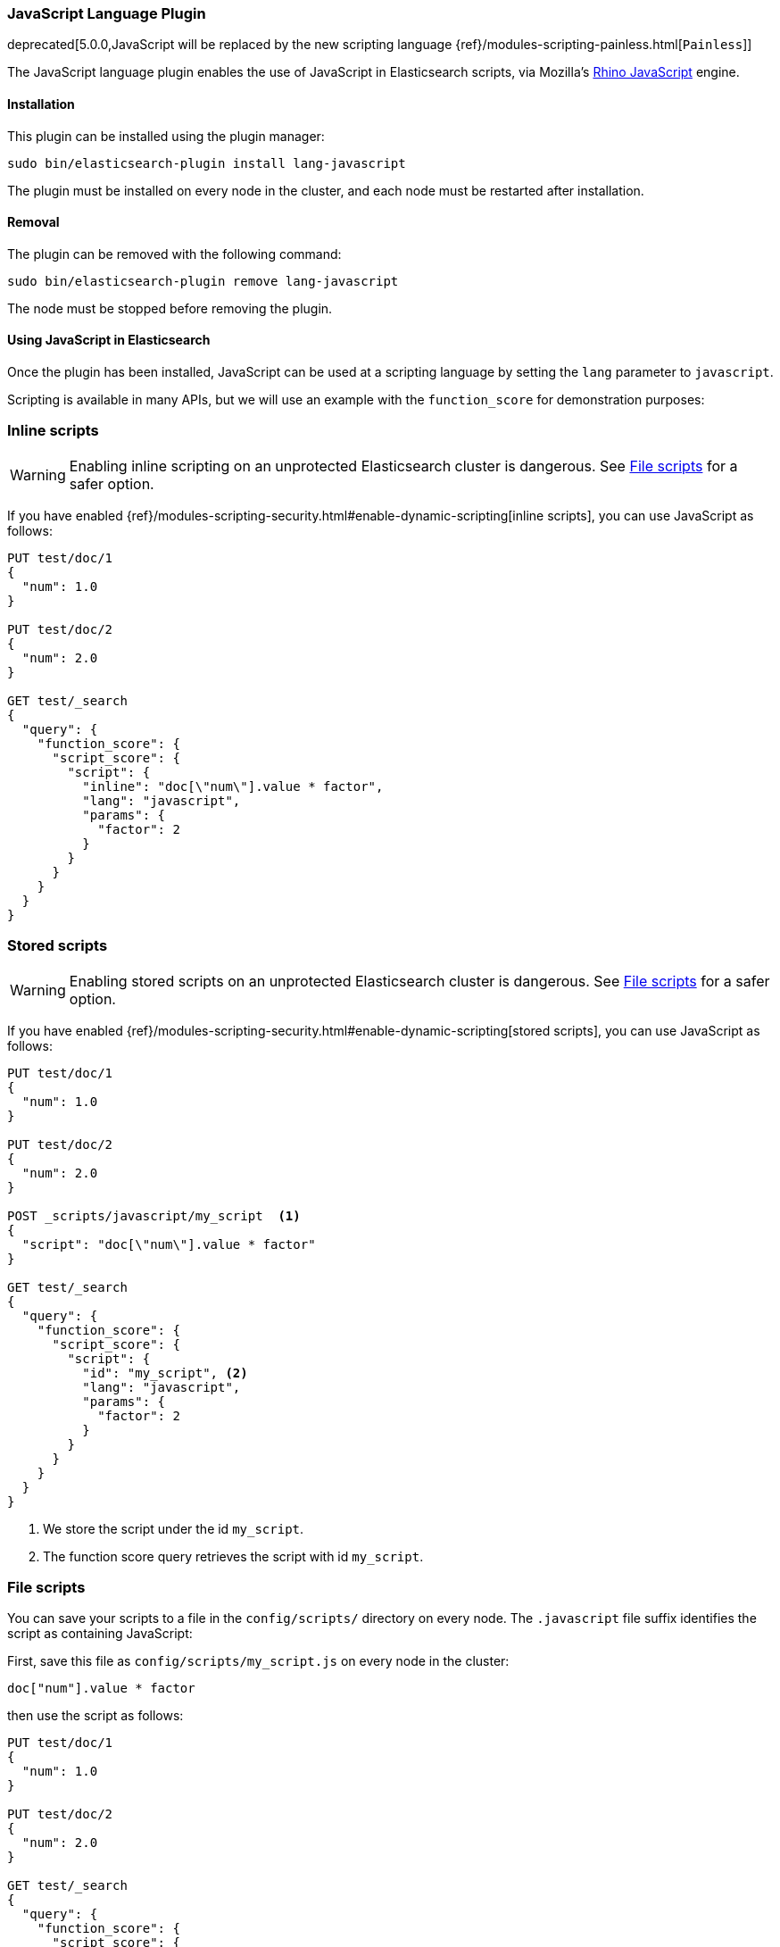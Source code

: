[[lang-javascript]]
=== JavaScript Language Plugin

deprecated[5.0.0,JavaScript will be replaced by the new scripting language {ref}/modules-scripting-painless.html[`Painless`]]

The JavaScript language plugin enables the use of JavaScript in Elasticsearch
scripts, via Mozilla's
https://developer.mozilla.org/en-US/docs/Mozilla/Projects/Rhino[Rhino JavaScript] engine.

[[lang-javascript-install]]
[float]
==== Installation

This plugin can be installed using the plugin manager:

[source,sh]
----------------------------------------------------------------
sudo bin/elasticsearch-plugin install lang-javascript
----------------------------------------------------------------
// NOTCONSOLE

The plugin must be installed on every node in the cluster, and each node must
be restarted after installation.

[[lang-javascript-remove]]
[float]
==== Removal

The plugin can be removed with the following command:

[source,sh]
----------------------------------------------------------------
sudo bin/elasticsearch-plugin remove lang-javascript
----------------------------------------------------------------
// NOTCONSOLE

The node must be stopped before removing the plugin.

[[lang-javascript-usage]]
==== Using JavaScript in Elasticsearch

Once the plugin has been installed, JavaScript can be used at a scripting
language by setting the `lang` parameter to `javascript`.

Scripting is available in many APIs, but we will use an example with the
`function_score` for demonstration purposes:

[[lang-javascript-inline]]
[float]
=== Inline scripts

WARNING: Enabling inline scripting on an unprotected Elasticsearch cluster is dangerous.
See <<lang-javascript-file>> for a safer option.

If you have enabled {ref}/modules-scripting-security.html#enable-dynamic-scripting[inline scripts],
you can use JavaScript as follows:

[source,js]
----
PUT test/doc/1
{
  "num": 1.0
}

PUT test/doc/2
{
  "num": 2.0
}

GET test/_search
{
  "query": {
    "function_score": {
      "script_score": {
        "script": {
          "inline": "doc[\"num\"].value * factor",
          "lang": "javascript",
          "params": {
            "factor": 2
          }
        }
      }
    }
  }
}
----
// CONSOLE

[[lang-javascript-stored]]
[float]
=== Stored scripts

WARNING: Enabling stored scripts on an unprotected Elasticsearch cluster is dangerous.
See <<lang-javascript-file>> for a safer option.

If you have enabled {ref}/modules-scripting-security.html#enable-dynamic-scripting[stored scripts],
you can use JavaScript as follows:

[source,js]
----
PUT test/doc/1
{
  "num": 1.0
}

PUT test/doc/2
{
  "num": 2.0
}

POST _scripts/javascript/my_script  <1>
{
  "script": "doc[\"num\"].value * factor"
}

GET test/_search
{
  "query": {
    "function_score": {
      "script_score": {
        "script": {
          "id": "my_script", <2>
          "lang": "javascript",
          "params": {
            "factor": 2
          }
        }
      }
    }
  }
}
----
// CONSOLE

<1> We store the script under the id `my_script`.
<2> The function score query retrieves the script with id `my_script`.


[[lang-javascript-file]]
[float]
=== File scripts

You can save your scripts to a file in the `config/scripts/` directory on
every node. The `.javascript` file suffix identifies the script as containing
JavaScript:

First, save this file as `config/scripts/my_script.js` on every node
in the cluster:

[source,js]
----
doc["num"].value * factor
----
// NOTCONSOLE

then use the script as follows:

[source,js]
----
PUT test/doc/1
{
  "num": 1.0
}

PUT test/doc/2
{
  "num": 2.0
}

GET test/_search
{
  "query": {
    "function_score": {
      "script_score": {
        "script": {
          "file": "my_script", <1>
          "lang": "javascript",
          "params": {
            "factor": 2
          }
        }
      }
    }
  }
}
----
// CONSOLE

<1> The function score query retrieves the script with filename `my_script.javascript`.
